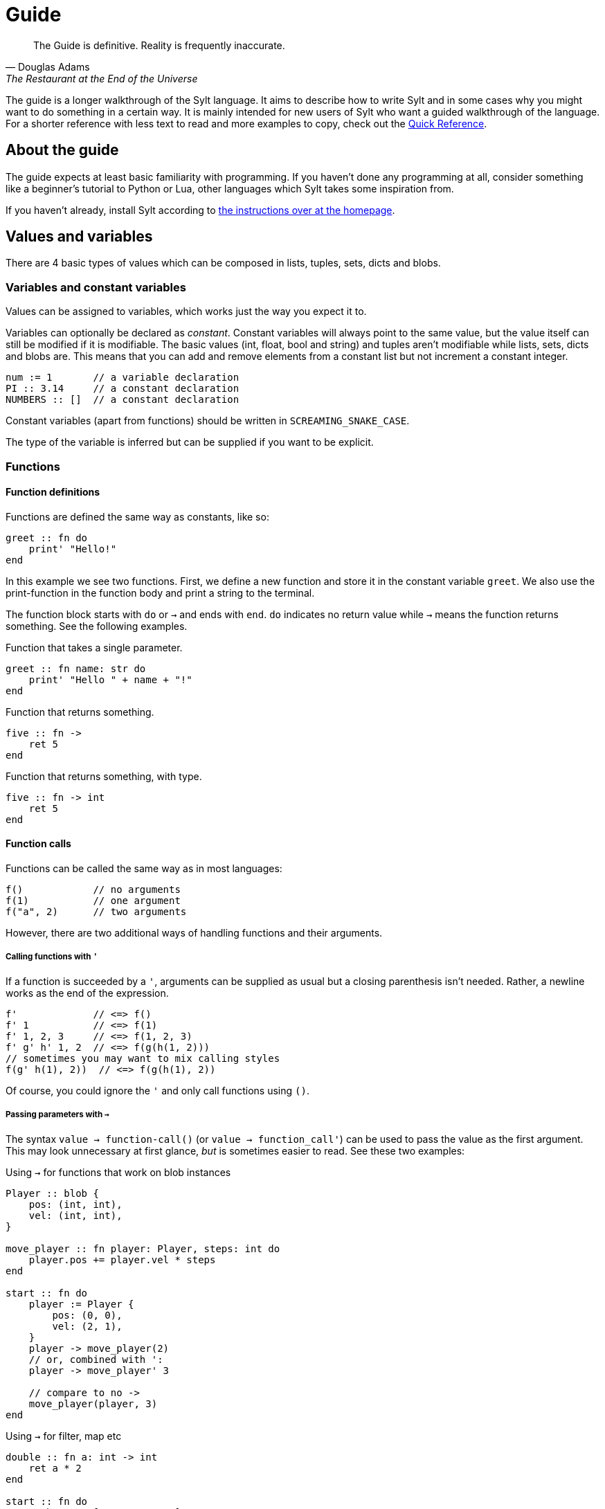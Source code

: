 = Guide

[quote, Douglas Adams, The Restaurant at the End of the Universe]
The Guide is definitive. Reality is frequently inaccurate.

The guide is a longer walkthrough of the Sylt language. It aims to describe how
to write Sylt and in some cases why you might want to do something in a certain
way. It is mainly intended for new users of Sylt who want a guided walkthrough
of the language. For a shorter reference with less text to read and more
examples to copy, check out the link:quick-reference.html[Quick Reference].

== About the guide

The guide expects at least basic familiarity with programming. If you haven't
done any programming at all, consider something like a beginner's tutorial to
Python or Lua, other languages which Sylt takes some inspiration from.

If you haven't already, install Sylt according to
link:index.html[the instructions over at the homepage].

== Values and variables

There are 4 basic types of values which can be composed in lists, tuples, sets,
dicts and blobs.

=== Variables and constant variables

Values can be assigned to variables, which works just the way you expect it to.

Variables can optionally be declared as _constant_. Constant variables will
always point to the same value, but the value itself can still be modified if
it is modifiable. The basic values (int, float, bool and string) and tuples
aren't modifiable while lists, sets, dicts and blobs are. This means that you
can add and remove elements from a constant list but not increment a constant
integer.

[source, sylt]
----
num := 1       // a variable declaration
PI :: 3.14     // a constant declaration
NUMBERS :: []  // a constant declaration
----

Constant variables (apart from functions) should be written in
`SCREAMING_SNAKE_CASE`.

The type of the variable is inferred but can be supplied if you want to be
explicit.

=== Functions

==== Function definitions

Functions are defined the same way as constants, like so:

[source, sylt]
----
greet :: fn do
    print' "Hello!"
end
----

In this example we see two functions. First, we define a new function and store
it in the constant variable `greet`. We also use the print-function in the
function body and print a string to the terminal.

The function block starts with `do` or `->` and ends with `end`. `do` indicates
no return value while `->` means the function returns something. See the
following examples.

.Function that takes a single parameter.
[source, sylt]
----
greet :: fn name: str do
    print' "Hello " + name + "!"
end
----

.Function that returns something.
[source, sylt]
----
five :: fn ->
    ret 5
end
----

.Function that returns something, with type.
[source, sylt]
----
five :: fn -> int
    ret 5
end
----

==== Function calls

Functions can be called the same way as in most languages:

[source, sylt]
----
f()            // no arguments
f(1)           // one argument
f("a", 2)      // two arguments
----

However, there are two additional ways of handling functions and their
arguments.

===== Calling functions with `'`

If a function is succeeded by a `'`, arguments can be supplied as usual but a
closing parenthesis isn't needed. Rather, a newline works as the end of the
expression.

[source, sylt]
----
f'             // <=> f()
f' 1           // <=> f(1)
f' 1, 2, 3     // <=> f(1, 2, 3)
f' g' h' 1, 2  // <=> f(g(h(1, 2)))
// sometimes you may want to mix calling styles
f(g' h(1), 2))  // <=> f(g(h(1), 2))
----

Of course, you could ignore the `'` and only call functions using `()`.

===== Passing parameters with `->`

The syntax `value -> function-call()` (or `value -> function_call'`) can be used
to pass the value as the first argument. This may look unnecessary at first
glance, _but_ is sometimes easier to read. See these two examples:

.Using `->` for functions that work on blob instances
[source, sylt]
----
Player :: blob {
    pos: (int, int),
    vel: (int, int),
}

move_player :: fn player: Player, steps: int do
    player.pos += player.vel * steps
end

start :: fn do
    player := Player {
        pos: (0, 0),
        vel: (2, 1),
    }
    player -> move_player(2)
    // or, combined with ':
    player -> move_player' 3

    // compare to no ->
    move_player(player, 3)
end
----

.Using `->` for filter, map etc
[source, sylt]
----
double :: fn a: int -> int
    ret a * 2
end

start :: fn do
    numbers := [1, 2, 3, 4, 5]
    double_numbers := numbers -> map' double

    // compared to...
    double_numbers := map(numbers, double)
end
----

===== Implicit `ret`

The `ret` keyword may be omitted if the last statement in a function is an
expression. Then the return value of the function is the value of the last
expression.

.Example of implicit `ret`
[source, sylt]
----
add_one :: fn a: int -> int
    a + 1
end

add_one_ret :: fn a: int -> int
    ret a + 1
end
----

The two functions `add_one` and `add_one_ret` are equivalent
and do the exact same thing.

Implicit `ret` can create readable one-liners when combined with the
iterator functions.

.Map and implicit `ret`
[source, sylt]
----
squares :: [1, 2, 3] -> map' fn a -> a * a end
----


== If statements and if expressions

These are your standard control flow statements.

.Regular if statements
[source, sylt]
----
if 1 == 2 do
    print' "impossible. perhaps the archives are incomplete."
end

if 12345679 * 81 == 999999999 do
    print' "math is fun!"
end
----

If expressions evaluate to different values depending on a condition.

.If expressions, as seen in e.g. Python
[source, sylt]
----
a := 5 if b == 0 else 1
----

If expressions can usually be written as a normal if statement but they might be
shorter and easier to follow. Consider the following example where we draw the
color of a player red if their team is set to 0 or blue otherwise.

// FIXME: This example is not really "the same". Fix when if statements are
// expressions.
.If expression example
[source, sylt]
----
color := (1.0, 0.0, 0.0) if player.team == 0 else (0.0, 0.0, 1.0)
draw_rectangle' player.position, player.size, player.rotation, color

// the same code with an if statement instead

if player.team == 0 do
    draw_rectangle' player.position, player.size, player.rotation, (1.0, 0.0, 0.0)
else do
    draw_rectangle' player.position, player.size, player.rotation, (0.0, 0.0, 1.0)
end
----

== Closures and captures

Functions declared inside other functions can capture variables
from the outer scope. This can be used to construct higher order
functions and a lot more.

.Example of a closure
[source, sylt]
----
start :: fn do
    i := 0
    add_one :: fn do
        i += 1
        i
    end

    print' add_one() // 1
    print' add_one() // 2
end
----

The closed over variable can be carried between contexts. This can be used
to create method-like behaviors when combined with a `blob`.

.Initializing blobs using `self`
[source, sylt]
----
Player :: blob {
    pos: (int, int),
    update: fn -> void,
}

new_player :: fn ->
    Player {
        pos: (0, 0),
        update: fn do
            self.pos += (1, 1)
        end
    }
end

start :: fn do
    player_a :: new_player'
    player_a.update()

    player_b :: new_player'
    player_b.update()
    player_b.update()

    print(player_a.pos)  // (1, 1)
    print(player_b.pos)  // (2, 2)
end
----

`new_player` creates a `Player` with a built in update-function that
only mutates the created `Player` blob. The `Player` blob is baked
into the update-function as `self`.

There are a lot of fun things you can do with closures, but this
language feature can easily be abused to create unreadable code.
Tread lightly, and carry a big git history.

== Operators

The basic arithmetic operators are all here. Standard mathematical evaluation
order applies.

.Arithmetic operators
[source, sylt]
----
1 + 1       // 2
2 - 2       // 0
3 * 3       // 9
-4          // -4
// integer division when dividing integers:
10 / 2      // 5
10 / 3      // 3 (note the truncation)
// float division when dividing floats
10.0 / 2.0  // 5.0 (float division)
// type error when mixing ints and floats, even for division
10 / 2.0    // type error, can't divide int and float
----

.Comparison operators
[source, sylt]
----
1 < 2        // true
2 > 1        // true
1.0 <= 1.0   // true
1.0 >= 2.0   // false
"a" == "a"   // true
"a" != "a"   // false


// assert equal. continue only if the values compare equal
[1, 2] <=> [1, 2]
----

.Parenthesis for grouping
[source, sylt]
----
(1 + 1) * 2  // 4
----

.Boolean operators
[source, sylt]
----
true or false  // true
true and true  // true
not true       // false
----

== Imports

Code can be written in multiple files, to your liking. You don't have to
consider include-ordering or dependency cycles. Write your code anywhere you
want!

In this example, the file name of each listing is written as a comment at the
top.

[source, sylt]
----
// a.sy
use b  // imports "b.sy"

start :: fn do
    print(b.HELLO)
end
----

[source, sylt]
----
// b.sy
use a  // cycles are OK

HELLO :: "hello!"
----

All varialbes declared outside of functions will be reachable. Remember that
functions are values too! Also, beware of global and mutable variables, unless
you know they're what you need. :)

Files are imported relative to the current file. With a leading "/" the path is
started from the directory containing the file being run rather than the file
the import is written in. This is useful if a file is located a few directories
down.

[source, sylt]
----
// a/b/c.sy
use d.sy   // imports "a/b/d.sy"
use /d.sy  // imports "d.sy"
----

A directory can also be used if it is supplied with a trailing "/", which will
import the file "exports.sy" in that directory. This can be used to create
modules encapuslating related code and a central "exporting-file".

[source, sylt]
----
// a.sy
use d/  // imports "d/exports.sy"
----

All imports can be aliased to other names.

[source, sylt]
----
// a.sy
use b as c   // imports "b.sy" under the namespace c
use c/ as d  // imports "c/exports.sy" under the namespace d,
             // since the namespace c is already used
----

== Loops

Apart from the simple loop-keyword, additional loop constructs are supplied by
the standard library as higher-order functions. `map`, `filter`, `reduce` and
`fold` work like they usually do.

NOTE: `->` and `'` can be used to ease the writing. See the examples below.

=== loop

The `loop` keyword can be used to create looping code similar to the `while`
keyword in languages like C and Python. The main difference is that the
condition may be omitted to create an infinite loop.

[source, sylt]
----
loop do
    print("y")
end

stack := [1, 2, 3]
loop len(stack) > 0 do
    print(pop(stack))
end
----

=== for_each

`for_each` applies a function on every element in a list. If the elements are
mutable (e.g. another list) it can be mutated.

[source, sylt]
----
l := [1, 2, 3]

l -> for_each' print

l -> for_each' fn a: int do
    // something
end
----

.Functions can be defined somewhere else.
[source, sylt]
----
Player :: blob {
    pos: (int, int)
    vel: (int, int)
}

update_player :: fn p: Player do
    p.pos += p.vel
end

// ...
players -> for_each' update_player
----

=== map

`map` applies a function on every element in a list and returns a list of the
results.

[source, sylt]
----
l = [1, 2, 3] -> map' fn a -> a * 2 end

l <=> [2, 4, 6]
----

[source, sylt]
----
points := [1, 2, 3]

sum := 6

points_str := points -> map' fn p: int -> str
    as_str(p) + "/" + as_str(sum)
end

points_str <=> ["1/6", "2/6", "3/6"]
----

=== filter

`filter` applies a function on every element in a list and keeps it in a new
list if the function returns true.

[source, sylt]
----
l := [1, 2, 3, 4] -> filter' fn a -> rem(a, 2) == 0 end

l <=> [2, 4]
----

As a motivating example, it can be used to filter entities which should be
removed.

.Removing entities using `filter`
[source, sylt]
----
Entity :: blob {
    hp: int,
    position: (float, float)
}

is_alive :: fn entity: Entity -> bool
    ret entity.hp > 0 and entity.position[0] > 0.0 and entity.position[1] > 0.0
end

entities : [Entity] = []

// e.g. in a main-loop:
entities = entities -> filter' is_alive  // very expressive!
----

=== reduce and fold

`fold` traverses a list and applies a function to every element, carrying some
state. An initial state is also supplied. For example, the following calculates
the sum of all elements.

.Calculate sum using fold
[source, sylt]
----
add :: fn a: int, b: int -> int
    ret a + b
end

sum := [1, 2, 3, 4] -> fold' 0, add
sum <=> 1 + 2 + 3 + 4
----

`reduce` functions in much the same way, except the carry starts as the first
element in the list. If the list is empty, `nil` is returned.

.Calculate sum using reduce
[source, sylt]
----
add :: fn a: int, b: int -> int
    ret a + b
end

sum := [1, 2, 3, 4] -> reduce' add
sum <=> 1 + 2 + 3 + 4
----

== Types and the type system

Sylt is statically typed, which means that every variable and every expression
has an assigned type. Types allow the Sylt compiler to catch common errors,
such as passing the wrong argument to a function, without ever having to run
the program.

[source, sylt]
----
greet :: fn message: str do
    print("Hello " + message + "!")
end

greet("world") // Ok
greet(1)       // Type error
----

=== Basic types

These types are the building blocks of the type system. These examples show off
what the values and variables of a given type might look like.

.Integers
[source, sylt]
----
integer: int = 1
1 + 1 <=> 2
-69
----

.Floats
[source, sylt]
----
decimal: float = 1.0
(0.1 + 0.2) / 0.3
1.  // trailing 0 optional
.5  // leading 0 optional
----

.Strings
[source, sylt]
----
string: str = "string"
print("Hello, World!")
"non empty" + "" <=> "non empty"
----

.Booleans
[source, sylt]
----
is_true: bool = true
not false <=> true
5 > 4 <=> true
----

.Void
[source, sylt]
----
nothing: void = nil
----

=== Composite types

The basic types are very useful on their own, but sometimes more advanced types
are required. The list, for example, is a composite type since it can contain
other types.

.Lists
[source, sylt]
----
numbers: [int] = [1, 2, 3]
numbers -> push' 4
print(numbers[0]) // 1
print(numbers[3]) // 4
----

.Tuples
[source, sylt]
----
position: (float, float) = (5.0, 10.0)
position + (1.0, 1.0) <=> (6.0, 11.0) // Vector addition
position * 2. <=> (10.0, 20.0) // Scaling
print(position[0]) // 5.0
position[0] = 1.0 // Error, tuples are immutable
unit: () = ()
----

.Dicts
[source, sylt]
----
dict: {str: int} = {"one": 1, "two": 2}
dict["one"] <=> 1
dict["three"] = 3
empty_dict := {:}
----

.Sets
[source, sylt]
----
set: {int} = {1, 1, 2, 2}
set <=> {1, 2}
----

.Functions
[source, sylt]
----
square: fn int -> int : fn x: int -> int do
    //  ^^^^^^^^^^^^^ This is the type.
    x * x
end
// Usually the function type is omitted.
square :: fn x: int -> int do
    x * x
end
----

=== Blobs

Blobs are a way of creating user-defined types similar to structs in C and
objects in JavaScript.

.Blob creation and field access
[source, sylt]
----
Creature :: blob {
    hp: int,
    position: (float, float),
}

spider := Creature { hp: 5, position: (0.0, 0.0) }
spider.hp <=> 5
spider.position <=> (0.0, 0.0)
----

It is often desirable to have a function that can create blobs of a specific
type. Such a function, usually called a _constructor_, can be implemented as
follows.

.A blob constructor
[source, sylt]
----
Spider :: blob {
    hp: int,
    position: (float, float),
    eat_bug: fn -> void,
}

new_spider :: fn x, y ->
    Spider {
        hp: 5,
        position: position,
        eat_bug: fn do
            self.hp += 1
        end,
    }
end

spider := new_spider(0.0, 0.0)
----

== Standard library

// ?
